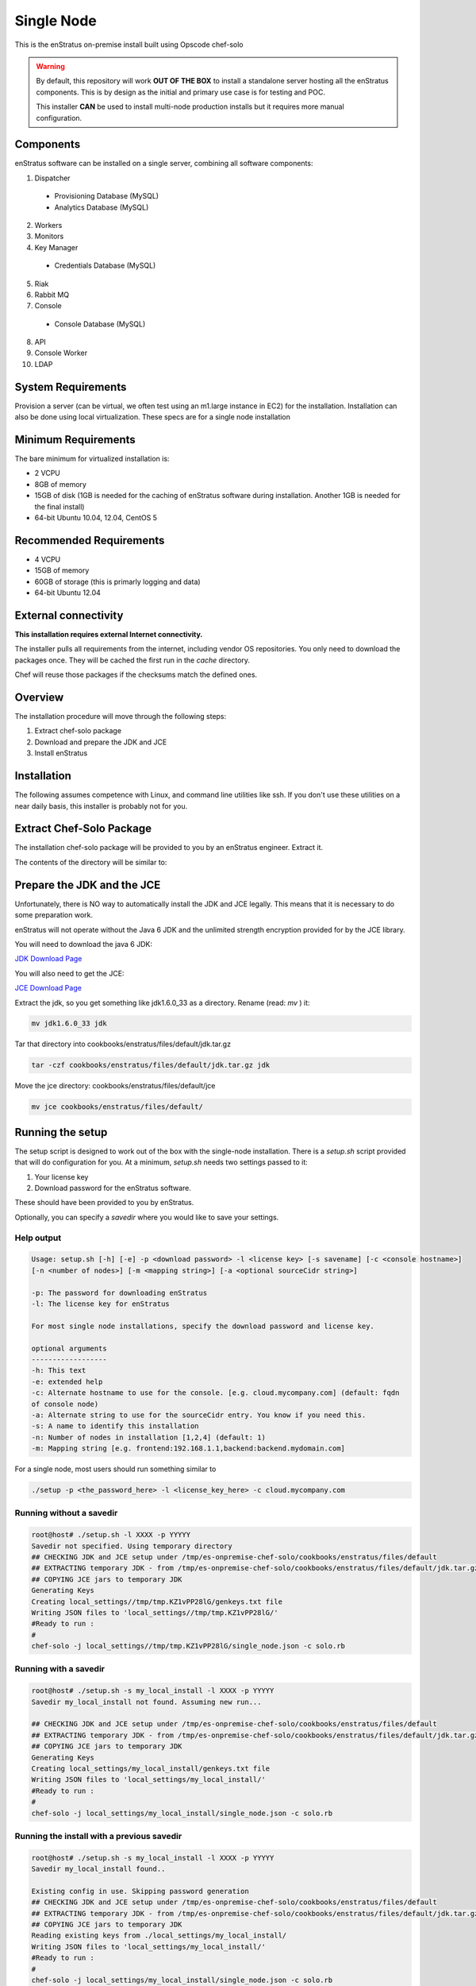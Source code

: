 .. _single_node_install:

Single Node
-----------

This is the enStratus on-premise install built using Opscode chef-solo

.. warning:: 

   By default, this repository will work **OUT OF THE BOX** to install a standalone server
   hosting all the enStratus components.  This is by design as the initial and primary use
   case is for testing and POC.

   This installer **CAN** be used to install multi-node production installs but it
   requires more manual configuration.

Components
~~~~~~~~~~

enStratus software can be installed on a single server, combining all software components:

1. Dispatcher

  * Provisioning Database (MySQL)
  * Analytics Database (MySQL)

2. Workers
3. Monitors
4. Key Manager

  * Credentials Database (MySQL)

5. Riak
6. Rabbit MQ

7. Console

  * Console Database (MySQL)

8. API
9. Console Worker
10. LDAP


System Requirements
~~~~~~~~~~~~~~~~~~~

Provision a server (can be virtual, we often test using an m1.large instance in EC2) for
the installation. Installation can also be done using local virtualization. These specs
are for a single node installation

Minimum Requirements
~~~~~~~~~~~~~~~~~~~~

The bare minimum for virtualized installation is:

* 2 VCPU
* 8GB of memory
* 15GB of disk (1GB is needed for the caching of enStratus software during installation. Another 1GB is needed for the final install)
* 64-bit Ubuntu 10.04, 12.04, CentOS 5

Recommended Requirements
~~~~~~~~~~~~~~~~~~~~~~~~

* 4 VCPU
* 15GB of memory
* 60GB of storage (this is primarly logging and data)
* 64-bit Ubuntu 12.04

External connectivity
~~~~~~~~~~~~~~~~~~~~~

**This installation requires external Internet connectivity.**

The installer pulls all requirements from the internet, including vendor OS repositories.
You only need to download the packages once. They will be cached the first run in the
`cache` directory.  

Chef will reuse those packages if the checksums match the defined
ones.

Overview
~~~~~~~~

The installation procedure will move through the following steps:

#. Extract chef-solo package

#. Download and prepare the JDK and JCE

#. Install enStratus

Installation
~~~~~~~~~~~~

The following assumes competence with Linux, and command line utilities like ssh. If you
don't use these utilities on a near daily basis, this installer is probably not for you.

Extract Chef-Solo Package
~~~~~~~~~~~~~~~~~~~~~~~~~

The installation chef-solo package will be provided to you by an enStratus engineer.
Extract it.

The contents of the directory will be similar to:

.. hlist::
   :columns: 3

   * README.md
   * TODO.md
   * backup
   * cache
   * checksums
   * classes
   * cookbooks
   * docs
   * enstratus-utilities.jar
   * json_templates
   * local_settings
   * roles
   * setup.sh
   * solo.rb

Prepare the JDK and the JCE
~~~~~~~~~~~~~~~~~~~~~~~~~~~

Unfortunately, there is NO way to automatically install the JDK and JCE legally. This
means that it is necessary to do some preparation work.

enStratus will not operate without the Java 6 JDK and the unlimited strength encryption provided for by the JCE library.

You will need to download the java 6 JDK:

`JDK Download Page <http://www.oracle.com/technetwork/java/javase/downloads/jdk6-downloads-1637591.html>`_

You will also need to get the JCE:

`JCE Download Page <http://www.oracle.com/technetwork/java/javase/downloads/jce-6-download-429243.html>`_

Extract the jdk, so you get something like jdk1.6.0_33 as a directory. Rename (read: `mv` ) it: 

.. code-block:: bash

   mv jdk1.6.0_33 jdk

Tar that directory into cookbooks/enstratus/files/default/jdk.tar.gz

.. code-block:: bash

   tar -czf cookbooks/enstratus/files/default/jdk.tar.gz jdk

Move the jce directory: cookbooks/enstratus/files/default/jce

.. code-block:: bash

   mv jce cookbooks/enstratus/files/default/

Running the setup
~~~~~~~~~~~~~~~~~

The setup script is designed to work out of the box with the single-node
installation. There is a `setup.sh` script provided that will do configuration for
you. At a minimum, `setup.sh` needs two settings passed to it:

#. Your license key 
#. Download password for the enStratus software. 

These should have been provided to you by enStratus.

Optionally, you can specify a `savedir` where you would like to save your settings.

Help output
^^^^^^^^^^^

.. code-block:: bash

   Usage: setup.sh [-h] [-e] -p <download password> -l <license key> [-s savename] [-c <console hostname>] 
   [-n <number of nodes>] [-m <mapping string>] [-a <optional sourceCidr string>]

   -p: The password for downloading enStratus
   -l: The license key for enStratus
   
   For most single node installations, specify the download password and license key.
   
   optional arguments
   ------------------
   -h: This text
   -e: extended help
   -c: Alternate hostname to use for the console. [e.g. cloud.mycompany.com] (default: fqdn
   of console node)
   -a: Alternate string to use for the sourceCidr entry. You know if you need this.
   -s: A name to identify this installation
   -n: Number of nodes in installation [1,2,4] (default: 1)
   -m: Mapping string [e.g. frontend:192.168.1.1,backend:backend.mydomain.com]

For a single node, most users should run something similar to

.. code-block:: bash

  ./setup -p <the_password_here> -l <license_key_here> -c cloud.mycompany.com


Running without a savedir
^^^^^^^^^^^^^^^^^^^^^^^^^

.. code-block:: bash

   root@host# ./setup.sh -l XXXX -p YYYYY
   Savedir not specified. Using temporary directory
   ## CHECKING JDK and JCE setup under /tmp/es-onpremise-chef-solo/cookbooks/enstratus/files/default
   ## EXTRACTING temporary JDK - from /tmp/es-onpremise-chef-solo/cookbooks/enstratus/files/default/jdk.tar.gz to /tmp
   ## COPYING JCE jars to temporary JDK
   Generating Keys
   Creating local_settings//tmp/tmp.KZ1vPP28lG/genkeys.txt file
   Writing JSON files to 'local_settings//tmp/tmp.KZ1vPP28lG/'
   #Ready to run :
   #
   chef-solo -j local_settings//tmp/tmp.KZ1vPP28lG/single_node.json -c solo.rb

Running with a savedir
^^^^^^^^^^^^^^^^^^^^^^

.. code-block:: bash

   root@host# ./setup.sh -s my_local_install -l XXXX -p YYYYY
   Savedir my_local_install not found. Assuming new run...
   
   ## CHECKING JDK and JCE setup under /tmp/es-onpremise-chef-solo/cookbooks/enstratus/files/default
   ## EXTRACTING temporary JDK - from /tmp/es-onpremise-chef-solo/cookbooks/enstratus/files/default/jdk.tar.gz to /tmp
   ## COPYING JCE jars to temporary JDK
   Generating Keys
   Creating local_settings/my_local_install/genkeys.txt file
   Writing JSON files to 'local_settings/my_local_install/'
   #Ready to run :
   #
   chef-solo -j local_settings/my_local_install/single_node.json -c solo.rb

Running the install with a previous savedir
^^^^^^^^^^^^^^^^^^^^^^^^^^^^^^^^^^^^^^^^^^^

.. code-block:: bash

   root@host# ./setup.sh -s my_local_install -l XXXX -p YYYYY
   Savedir my_local_install found..
   
   Existing config in use. Skipping password generation
   ## CHECKING JDK and JCE setup under /tmp/es-onpremise-chef-solo/cookbooks/enstratus/files/default
   ## EXTRACTING temporary JDK - from /tmp/es-onpremise-chef-solo/cookbooks/enstratus/files/default/jdk.tar.gz to /tmp
   ## COPYING JCE jars to temporary JDK
   Reading existing keys from ./local_settings/my_local_install/
   Writing JSON files to 'local_settings/my_local_install/'
   #Ready to run :
   #
   chef-solo -j local_settings/my_local_install/single_node.json -c solo.rb

This is CRITICAL if you want to be able to rerun the installation on the same machine.
The installer uses chef-solo. Chef-solo does not persist any state between invocations in
the same way that chef with a Chef server does. The `setup.sh` script is designed to allow
you to persist that state between runs.

